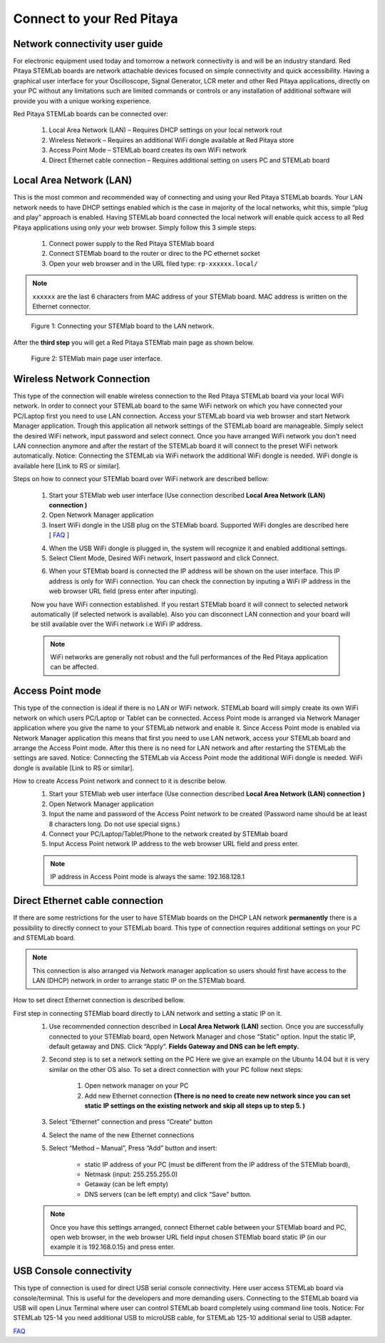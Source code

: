 Connect to your Red Pitaya
#########################################

.. TODO preveri slovnico

Network connectivity user guide
*******************************

For electronic equipment used today and tomorrow a network connectivity is and will be an industry standard. Red
Pitaya STEMLab boards are network attachable devices focused on simple connectivity and quick accessibility. Having a 
graphical user interface for your Oscilloscope, Signal Generator, LCR meter and other Red Pitaya applications, 
directly on your PC without any limitations such are limited commands or controls or any installation of additional 
software will provide you with a unique working experience. 
  
Red Pitaya STEMLab boards can be connected over:

    1. Local Area Network (LAN) – Requires DHCP settings on your local network rout  
    2. Wireless Network – Requires an additional WiFi dongle available at Red Pitaya store
    3. Access Point Mode – STEMLab board creates its own WiFi network
    4. Direct Ethernet cable connection – Requires additional setting on users PC and STEMLab board
    
.. image:: connect-1.png

Local Area Network (LAN)  
************************

This is the most common and recommended way of connecting and using your Red Pitaya STEMLab boards. Your LAN network 
needs to have DHCP settings enabled which is the case in majority of the local networks,  whit this,  simple “plug and
play”  approach is enabled. Having STEMLab board connected the local network will enable quick access to all Red 
Pitaya applications using only your web browser. Simply follow this 3 simple steps:

    
    1. Connect power supply to the Red Pitaya STEMlab board
    2. Connect STEMlab board to the router or direc to the PC ethernet socket
    3. Open your web browser and in the URL filed type:   ``rp-xxxxxx.local/``
       
.. note::

    ``xxxxxx`` are the last 6 characters from MAC address of your STEMlab board. MAC address is written on the Ethernet 
    connector.
    
.. figure:: connect-2.png
    
    Figure 1: Connecting your STEMlab board to the LAN network.

After the **third step** you will get a Red Pitaya STEMlab main page as shown below.

.. figure:: connect-3.png

    Figure 2: STEMlab main page user interface.
    
Wireless Network Connection
***************************

This type of the connection will enable wireless connection to the Red Pitaya STEMLab board via your local WiFi 
network. In order to connect your STEMLab board to the same WiFi network on which you have connected your PC/Laptop 
first you need to use LAN connection.  Access your STEMLab board via web browser and start Network Manager
application. Trough this application all network settings of the STEMLab board are manageable. Simply select the
desired WiFi network, input password and select connect. Once you have arranged WiFi network you don't need LAN
connection anymore and after the restart of the STEMLab board it will connect to the preset WiFi network
automatically.  Notice: Connecting the STEMLab via WiFi network the additional WiFi dongle is needed. WiFi dongle is
available here [Link to RS or similar].    

.. image:: connect-4.png

.. TODO link na Local Area Network (LAN)

Steps on how to connect your STEMlab board over WiFi network are described bellow:
 
    1. Start your STEMlab web user interface (Use connection described **Local Area Network (LAN) connection )**
    2. Open Network Manager application
    3. Insert WiFi dongle in the USB plug on the STEMlab board. Supported WiFi dongles are described here [ `FAQ <http://redpitaya.com/faq/>`_ ]
    


    .. image:: connect-5.png

    4. When the USB WiFi dongle is plugged in, the system will recognize it and enabled additional settings.
    5. Select Client Mode, Desired WiFi network,  Insert password and click Connect.
    
    .. image:: connect-6.png
    
    6. When your STEMlab board is connected  the IP address will be shown on the user interface. This IP address is 
       only for WiFi connection. You can check the connection by inputing a WiFi IP address in the web browser URL 
       field (press enter after inputing). 
       
    .. image:: connect-7.png   

    Now you have WiFi connection established. If you restart STEMlab board it will connect to selected network 
    automatically (if selected network is available). Also you can disconnect LAN connection and your board will be 
    still available over the WiFi network i.e WiFi IP address.
    
    .. note::
    
        WiFi networks are generally not robust and the full performances of the Red Pitaya application can be 
        affected. 
        
Access Point mode
*****************

This type of the connection is ideal if there is no LAN or WiFi network. STEMLab board will simply create its own WiFi
network on which users PC/Laptop or Tablet can be connected. Access Point mode is arranged via Network Manager 
application where you give the name to your STEMLab network and  enable it. Since Access Point mode is enabled via 
Network Manager application  this means that first you need to use LAN network, access your STEMLab board and arrange
the Access Point mode. After this there is no need for LAN network and after restarting the STEMLab the settings are
saved.  Notice: Connecting the STEMLab via Access Point mode the additional WiFi dongle is needed. WiFi dongle is 
available [Link to RS or similar].

.. image:: connect-8.png

How to create Access Point network and connect to it is describe below.
    1. Start your STEMlab web user interface (Use connection described **Local Area Network (LAN) connection )**
    2. Open Network Manager application
    3. Input the name and password of the Access Point network to be created
       (Password name should be at least 8 characters long. Do not use special signs.)
    4.  Connect your PC/Laptop/Tablet/Phone to the network created by STEMlab board
    5. Input Access Point network IP address to the web browser URL field and press enter.
    
    .. note::
    
        IP address in Access Point mode is always the same: 192.168.128.1

.. image:: connect-9.png


Direct Ethernet cable connection
********************************

If there are some restrictions for the user to have STEMlab boards on the DHCP LAN network **permanently** there is a 
possibility to directly connect to your STEMLab board. This type of connection requires additional settings on your PC
and STEMLab board. 

.. note::

    This connection is also arranged via Network manager application so users should first
    have access to the LAN  (DHCP) network in order to arrange static IP on the STEMlab board. 
    
How to set direct Ethernet connection is described bellow.

.. image:: connect-10.png

First step in connecting STEMlab board directly to LAN network and setting a static IP on it. 
    1. Use recommended connection described in **Local Area Network (LAN)** section. Once you are successfully 
       connected to your STEMlab board, open Network Manager and  chose “Static” option. Input the static IP, default
       getaway and DNS. Click “Apply”. **Fields Gateway and DNS can be left empty.**

    .. image:: connect-11.png


    2. Second step is to set a network setting on the PC
       Here we give an example on the Ubuntu 14.04 but it is very similar on the other OS also.
       To set a direct connection with your PC  follow next steps:
        
        1. Open network manager on your PC
        2. Add new Ethernet connection
           **(There is no need to create new network since you can set static IP settings on the existing network and**
           **skip all steps up to step 5. )**

    .. image:: connect-12.png
    
    3. Select “Ethernet” connection and press “Create” button

    .. image:: connect-13.png
    
    4. Select the name of the new Ethernet connections
    
    .. image:: connect-14.png

    5. Select “Method – Manual”, Press “Add” button and insert:

        - static IP address of your PC (must be different from the IP address of  the STEMlab board),  
        - Netmask (input: 255.255.255.0)
        - Getaway (can be left empty)
        - DNS servers  (can be left empty) and click  “Save” button.
    
    .. image:: connect-15.png 

    .. note::
    
        Once you have this settings arranged, connect Ethernet cable between your STEMlab board and  PC, open web
        browser, in the web browser URL field input chosen STEMlab board static IP (in our example it is 192.168.0.15) 
        and press enter.

    .. image:: connect-16.png 


USB Console connectivity
*************************

This type of connection is used for direct USB serial console connectivity. Here user access STEMLab board via 
console/terminal. This is useful for the developers and more demanding users. Connecting to the STEMLab board via USB 
will open Linux Terminal where user can control STEMLab board completely using command line tools. Notice: For STEMLab
125-14 you need additional USB to microUSB cable, for STEMLab 125-10 additional serial to USB adapter.

.. image:: connect-17.png

`FAQ <http://redpitaya.com/faq/>`_
